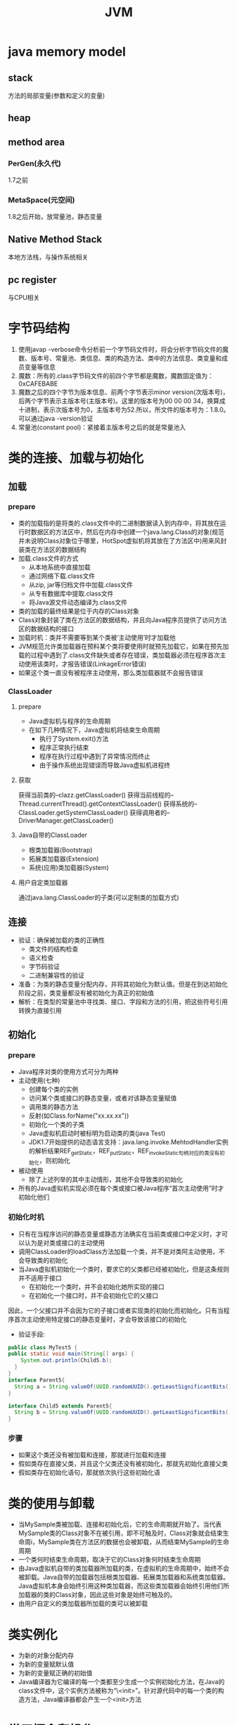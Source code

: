 #+TITLE: JVM
#+STARTUP: indent
* java memory model
** stack
方法的局部变量(参数和定义的变量)
** heap
** method area
*** PerGen(永久代)
1.7之前
*** MetaSpace(元空间)
1.8之后开始，放常量池，静态变量
** Native Method Stack
本地方法栈，与操作系统相关
** pc register
与CPU相关
* 字节码结构
1. 使用javap -verbose命令分析前一个字节码文件时，将会分析字节码文件的魔数、版本号、常量池、类信息、类的构造方法、类中的方法信息、类变量和成员变量等信息
2. 魔数：所有的.class字节码文件的前四个字节都是魔数，魔数固定值为：0xCAFEBABE
3. 魔数之后的四个字节为版本信息、前两个字节表示minor version(次版本号)，后两个字节表示主版本号(主版本号)。这里的版本号为00 00 00 34，换算成十进制，表示次版本号为0，主版本号为52.所以，所文件的版本号为：1.8.0。可以通过java -version验证
4. 常量池(constant pool)：紧接着主版本号之后的就是常量池入
* 类的连接、加载与初始化
** 加载
*** prepare
- 类的加载指的是将类的.class文件中的二进制数据读入到内存中，将其放在运行时数据区的方法区中，然后在内存中创建一个java.lang.Class的对象(规范并未说明Class对象位于哪里，HotSpot虚拟机将其放在了方法区中)用来风封装类在方法区的数据结构
- 加载.class文件的方式
  - 从本地系统中直接加载
  - 通过网络下载.class文件
  - 从zip, jar等归档文件中加载.class文件
  - 从专有数据库中提取.class文件
  - 将Java源文件动态编译为.class文件
- 类的加载的最终结果是位于内存的Class对象
- Class对象封装了类在方法区的数据结构，并且向Java程序员提供了访问方法区的数据结构的接口
- 加载时机：类并不需要等到某个类被‘主动使用’时才加载他
- JVM规范允许类加载器在预料某个类将要使用时就预先加载它，如果在预先加载的过程中遇到了.class文件缺失或者存在错误，类加载器必须在程序首次主动使用该类时，才报告错误(LinkageError错误)
- 如果这个类一直没有被程序主动使用，那么类加载器就不会报告错误
*** ClassLoader
**** prepare
  - Java虚拟机与程序的生命周期
  - 在如下几种情况下，Java虚拟机将结束生命周期
    - 执行了System.exit()方法
    - 程序正常执行结束
    - 程序在执行过程中遇到了异常情况而终止
    - 由于操作系统出现错误而导致Java虚拟机进程终
**** 获取
获得当前类的--clazz.getClassLoader()
获得当前线程的--Thread.currentThread().getContextClassLoader()
获得系统的--ClassLoader.getSystemClassLoader()
获得调用者的--DriverManager.getClassLoader()
**** Java自带的ClassLoader
- 根类加载器(Bootstrap)
- 拓展类加载器(Extension)
- 系统(应用)类加载器(System)
**** 用户自定类加载器
通过java.lang.ClassLoader的子类(可以定制类的加载方式)
** 连接
- 验证：确保被加载的类的正确性
  - 类文件的结构检查
  - 语义检查
  - 字节码验证
  - 二进制兼容性的验证
- 准备：为类的静态变量分配内存，并将其初始化为默认值。但是在到达初始化阶段之前，类变量都没有被初始化为真正的初始值
- 解析：在类型的常量池中寻找类、接口、字段和方法的引用，把这些符号引用转换为直接引用
** 初始化
*** prepare
- Java程序对类的使用方式可分为两种
- 主动使用(七种)
  - 创建每个类的实例
  - 访问某个类或接口的静态变量，或者对该静态变量赋值
  - 调用类的静态方法
  - 反射(如Class.forName("xx.xx.xx"))
  - 初始化一个类的子类
  - Java虚拟机启动时被标明为启动类的类(java Test)
  - JDK1.7开始提供的动态语言支持：java.lang.invoke.MehtodHandler实例的解析结果REF_getStatic，REF_putStatic，REF_invokeStatic句柄对应的类没有初始化，则初始化
- 被动使用
  - 除了上述列举的其中主动情形，其他不会导致类的初始化
- 所有的Java虚拟机实现必须在每个类或接口被Java程序“首次主动使用”时才初始化他们
*** 初始化时机
- 只有在当程序访问的静态变量或静态方法确实在当前类或接口中定义时，才可以认为是对类或接口的主动使用
- 调用ClassLoader的loadClass方法加载一个类，并不是对类阿主动使用，不会导致类的初始化
- 当Java虚拟机初始化一个类时，要求它的父类都已经被初始化，但是这条规则并不适用于接口
  - 在初始化一个类时，并不会初始化她所实现的接口
  - 在初始化一个接口时，并不会初始化它的父接口
因此，一个父接口并不会因为它的子接口或者实现类的初始化而初始化。只有当程序首次主动使用特定接口的静态变量时，才会导致该接口的初始化
  - 验证手段:
#+BEGIN_SRC java
  public class MyTest5 {
  public static void main(String[] args) {
      System.out.println(Child5.b);
    }
  }
  interface Parent5{
    String a = String.valueOf(UUID.randomUUID().getLeastSignificantBits()/0);
  }

  interface Child5 extends Parent5{
    String b = String.valueOf(UUID.randomUUID().getLeastSignificantBits();
  }
#+END_SRC
*** 步骤
- 如果这个类还没有被加载和连接，那就进行加载和连接
- 假如类存在直接父类，并且这个父类还没有被初始化，那就先初始化直接父类
- 假如类存在初始化语句，那就依次执行这些初始化语
* 类的使用与卸载
- 当MySample类被加载、连接和初始化后，它的生命周期就开始了。当代表MySample类的Class对象不在被引用，即不可触及时，Class对象就会结束生命周i，MySample类在方法区的数据也会被卸载，从而结束MySample的生命周期
- 一个类何时结束生命周期，取决于它的Class对象何时结束生命周期
- 由Java虚拟机自带的类加载器所加载的类，在虚拟机的生命周期中，始终不会被卸载。Java自带的加载器包括根类加载器、拓展类加载器和系统类加载器。Java虚拟机本身会始终引用这种类加载器，而这些类加载器会始终引用他们所加载器的类的Class对象，因此这些对象是始终可触及的。
- 由用户自定义的类加载器所加载的类可以被卸载
* 类实例化
- 为新的对象分配内存
- 为新的变量赋默认值
- 为新的变量赋正确的初始值
- Java编译器为它编译的每一个类都至少生成一个实例初始化方法，在Java的class文件中，这个实例方法被称为“\<init>”。针对源代码中的每一个类的构造方法，Java编译器都会产生一个<init>方法
* 常用概念和操作
** Binary names
  - "java.lang.String" 一般类名
  - "javax.swing.JSpinner$DefaultEditor" 内部类
  - "java.security.KeyStore$Builder$FileBuilder$1" $1代表第一个匿名内部类
  - "java.net.URLClassLoader$3$1" 第三个匿名内部类的第一个匿名内部类
** 数组的ClassLoader
  - 一般与其element类型的ClassLoader一致
  - 原生类型的数组没有对应的ClassLoader一说
** 双亲委托模型的好处
  - 可以确保Java核心类库的安全：所有的Java应用都至少会引用java.lang.Object类，也就是说在运行期，java.lang.Object这个类会被加载到虚拟机中，如果这个加载过程是由Java应用自己的类加载器完成的，那么很可能就会在JVM中存在多个版本的java.lang.Object类，而且这些类型之间还是不兼容的，相互不可见的(正是命名空间在发挥着作用)。借助于双亲委托机制，Java核心类库中的类的加载工作都是由启动类加载器来统一完成，从而确保了Java应用所使用的都是同一个版本的Java核心类库，他们之间是相互兼容
  - 可以确保Java核心类库所提供的类不会被自定义的类替代
  - 可以为相同名称的类(binary name)的类创建额外的命名空间。相同名称的类可以并存在Java虚拟中，只需要用不同的类加载器来加载他们即可。不同类加载器所加载的类之间是不兼容的，这就相当于在Java虚拟机内部创建了一个又一个相互隔离的Java类空间，这类技术在很多框架中都得到了实际应用
** 类命名空间
  - 每个类加载器都有自己的命名空间，命名空间由该类以及所有父加载器所加载器的所加载的类组成
  - 在同一个命名空间中，不会出现类的完整命名(包括类的包名)相同的两个类
  - 在不同的命名空间中，有可能会出现类的完整名字(包括类的包名)相同的两个类
  - 子加载器加载的类，可以访问父加载器加载的类，父加载器加载的类无法访问子加载器加载的类(本质原因: 子加载器含有父加载器的引用，而父加载器则不知道子加载器的存在，双方只是单向关联)
  - 如果两个加载器没有直接或者间接的父子关系，那么他们各自加载的类相互不可见
    - 例子
    #+BEGIN_SRC java
    public class MyPerson {
      private MyPerson myPerson;
      public void setMyPerson(Object myPerson) {
      this.myPerson = (MyPerson) myPerson;
      }
    }
    //MyClassLoader为自定义类加载器，这里设置父加载器为null，使得加载的类必须由loader1、loader2进行加载MyPerson，加载MyPerson所产生的两个Class对象，分别由loader1、loader2进行加载，同存于内存中，但是处于不同的内存空间，因此，在方法，转换时，必然会导致报错
    //Caused by: java.lang.ClassCastException: com.test.MyPerson cannot be cast to com.test.MyPerson
    public class MyTest10 {
    public static void main(String[] args) throws Exception{
        final MyClassLoader loader1 = new MyClassLoader(null);
        final MyClassLoader loader2 = new MyClassLoader(null);

        final Class<?> clazz1 = loader1.loadClass("com.test.MyPerson");
        final Class<?> clazz2 = loader2.loadClass("com.test.MyPerson");

        System.out.println(clazz1==clazz2);
        final Object o1 = clazz1.newInstance();
        final Object o2 = clazz2.newInstance();

        final Method method = clazz1.getMethod("setMyPerson", Object.class);
        method.invoke(o1,o2);
        }
    }
    #+END_SRC
  - 验证手段
MC:自定义类加载器，指定磁盘路劲加载,父加载器是AppClassLoader的实例
A: 一个普通类, 内部调用了B.class获取Class对象进行实例化
B: 一个普通类，构造函数使用了System.out.print(A.class)
MT: 主方法测试调用了MC加载A.class进行初始化

编译后，将A.class移动至符合条件的其他磁盘目录，由于当前目录无法寻得A.class，因此A由MC加载实例化，然后A主动使用B导致B被初始化，此时，B在当前目录下可以加载，所以由AppClassLoader的单实例进行加载，此时，A.class和B.class可以确定已经载入JVM，可是会在System.out.print(A.class)处出现NoClassDefFoundError，即B在被实例化时，无法访问到由MC加载的的A的Class对
** 获取加载器加载的相关路径
#+BEGIN_SRC java
    public class MyTest9 {
    public static void main(String[] args) {
        System.out.println(System.getProperty("sun.boot.class.path"));
        System.out.println(System.getProperty("java.ext.dirs"));
        System.out.println(System.getProperty("java.class.path"));}
    }
#+END_SRC
** 运行时指定相关路径
#+BEGIN_SRC bash
  java -Djava.class.path MySample
#+END_SRC
** bootsrtap
Class和Object谁先加载,如果是Object先加载，因为Class没有加载，所以无法形成Class对象，可是如果Class先加载，则由Java规则，则应该先加载Obejct类，JVM的内建的Bootstrap类加载器，本身不是Java代码，它可以直接规避规则所描述的矛盾，直接完成两个对象相互状态(类似于电脑启动的过程)
** 线程上下文加载器
每个类都会使用自己的类加载器(即加载自身的类加载器)来去加载其他类(指的是所依赖的类)
如果ClassX引用了ClassY，那么ClassX的类加载器就会去加载ClassY(前提是ClassY未加载)

Context ClassLoader从JDK1.2开始引入，类Thread中的getContextClassLoader()与  setContextClassLoader(ClassLoader cl)分别用来获取和设置上下文类加载器

如果没有通过setContextClassLoader(ClassLoader cl)进行设置的话，线程将继承其父线程的上下文类加载器。
Java应用运行时的初始现成的上下文类加载器就是系统类加载器。在线程中运行的代码可以通过该类加载器来加载类与资源。

SPI场景特殊，需要该机制来打破该双亲委托机制(命名空间规则，父加载器加载的类无法加载子加载器加载的类)
使用约定: 获取-->使用-->还原
* gc
** garbage
没有任何引用的一个对象或者一堆对象(互相循环依赖而不被外部使用)
** locate
*** reference count
只能处理没有任何引用的一个对象，1.2之前的处理方式
*** root searching
**** JVM stack
**** native method stack
**** time constant pool
**** static reference in method area
**** Clazz
*** algorithms
**** mark-sweep
碎片化
**** copying
无碎片
浪费空间
**** mark compact
空间压缩整理
无碎片
效率低
** 分代模型
*** 年轻代
eden + 2 * survivor
8:1:1的比例为调研所设置
采用copying算法
YGC=Minor GC
**** eden
**** survivor
在两个survivor反复横跳，每次eden+survivor扫描完，活对象丢进另一个，够老了就进老年代
*** 老年代
FGC=Major GC
满了就FGC，采用mark compact，效率低
*** 永久代
*** Metaspace
取代永久代，永久代必须指定大小，且在运行中，诸如动态代理等可能最终导致永久代内存溢出
** collector
*** serial 年轻代
停全部线程，用一个GC thread来收集垃圾
*** parallel scavenge 年轻代
类似serial，但是用多个GC线程
*** ParNew 配CMS
因为年轻代需要copy，所以需要标记+复制一起来，所以必须魔改
parallel scavenge不能配CMS，因为产生魔改版本
*** serial old
同serial年轻代，都是直接停了清，但是使用压缩复制，因为分代处理只有一块
*** parallel old
类似
*** cms
标记/回收的过程是与工作线程一起跑
1. stw,初始标记root
2. 用获取到root并发扫(工作线程没停)
3. stw，重标
4. 清理(工作线程没停)
*** G1
*** ZGC
*** shanandoah
*** Eplison
JDK开发官方自用
* 参数分类
** 标准
java -
** 非标准
java -X
** 不稳定
java -XX:+
java -XX:+PrintCommandLineFlags
java -XX:+PrintFlagsFinal
* tool
** jps(JavaVirtual Machine Process Status Tool)
查存活的JVM进程号
** jstack
查对应JVM信息
** jinfo
看对应的JVM的参数信息，也可以某种程度上改
** jmap
查看统计信息并可以dump
** jstat
看GC统计信息
jstat -gcutil 2815 1000 
** jdb
自带调试器，与IDE基于同一套底层API
* remote debug
可以理解为最快全部模拟部署环境的手段，速度有毛病，因为通过stub来做，所以每个调用都是远程，传输效率低，如果不用全接入，建议ssh端口转发配置主要部件转发
-agentlib:jdwp=transport=dt_socket,server=y,suspend=n,address=1044